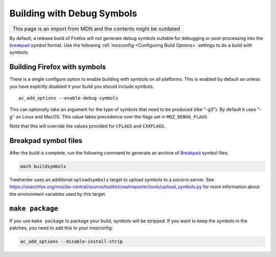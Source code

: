 Building with Debug Symbols
===========================

+--------------------------------------------------------------------+
| This page is an import from MDN and the contents might be outdated |
+--------------------------------------------------------------------+

By default, a release build of Firefox will not generate debug symbols
suitable for debugging or post-processing into the
`breakpad <https://developer.mozilla.org/docs/Mozilla/Projects/Crash_reporting>`__ symbol format. Use the
following :ref:`mozconfig <Configuring Build Options>` settings
to do a build with symbols:



Building Firefox with symbols
~~~~~~~~~~~~~~~~~~~~~~~~~~~~~

There is a single configure option to enable building with symbols on
all platforms. This is enabled by default so unless you have explcitly
disabled it your build you should include symbols.

::

   ac_add_options --enable-debug-symbols

This can optionally take an argument for the type of symbols that need
to be produced (like "-g3"). By default it uses "-g" on Linux and MacOS.
This value takes precedence over the flags set in ``MOZ_DEBUG_FLAGS``

Note that this will override the values provided for ``CFLAGS`` and
``CXXFLAGS``.


Breakpad symbol files
~~~~~~~~~~~~~~~~~~~~~

After the build is complete, run the following command to generate an
archive of `Breakpad <https://developer.mozilla.org/docs/Mozilla/Projects/Crash_reporting>`__ symbol files:

.. code:: bash

   mach buildsymbols

Treeherder uses an additional ``uploadsymbols`` target to upload
symbols to a socorro server. See
https://searchfox.org/mozilla-central/source/toolkit/crashreporter/tools/upload_symbols.py
for more information about the environment variables used by this
target.


``make package``
~~~~~~~~~~~~~~~~

If you use ``make package`` to package your build, symbols will be
stripped. If you want to keep the symbols in the patches, you need to
add this to your mozconfig:

.. code::

    ac_add_options --disable-install-strip
